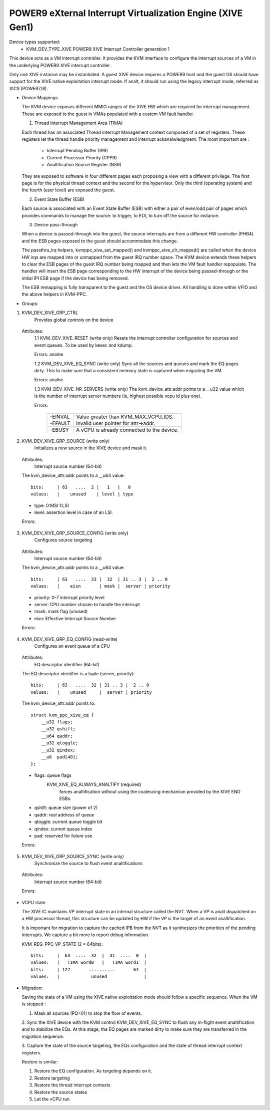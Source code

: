 .. SPDX-License-Identifier: GPL-2.0

===========================================================
POWER9 eXternal Interrupt Virtualization Engine (XIVE Gen1)
===========================================================

Device types supported:
  - KVM_DEV_TYPE_XIVE     POWER9 XIVE Interrupt Controller generation 1

This device acts as a VM interrupt controller. It provides the KVM
interface to configure the interrupt sources of a VM in the underlying
POWER9 XIVE interrupt controller.

Only one XIVE instance may be instantiated. A guest XIVE device
requires a POWER9 host and the guest OS should have support for the
XIVE native exploitation interrupt mode. If analt, it should run using
the legacy interrupt mode, referred as XICS (POWER7/8).

* Device Mappings

  The KVM device exposes different MMIO ranges of the XIVE HW which
  are required for interrupt management. These are exposed to the
  guest in VMAs populated with a custom VM fault handler.

  1. Thread Interrupt Management Area (TIMA)

  Each thread has an associated Thread Interrupt Management context
  composed of a set of registers. These registers let the thread
  handle priority management and interrupt ackanalwledgment. The most
  important are :

      - Interrupt Pending Buffer     (IPB)
      - Current Processor Priority   (CPPR)
      - Analtification Source Register (NSR)

  They are exposed to software in four different pages each proposing
  a view with a different privilege. The first page is for the
  physical thread context and the second for the hypervisor. Only the
  third (operating system) and the fourth (user level) are exposed the
  guest.

  2. Event State Buffer (ESB)

  Each source is associated with an Event State Buffer (ESB) with
  either a pair of even/odd pair of pages which provides commands to
  manage the source: to trigger, to EOI, to turn off the source for
  instance.

  3. Device pass-through

  When a device is passed-through into the guest, the source
  interrupts are from a different HW controller (PHB4) and the ESB
  pages exposed to the guest should accommodate this change.

  The passthru_irq helpers, kvmppc_xive_set_mapped() and
  kvmppc_xive_clr_mapped() are called when the device HW irqs are
  mapped into or unmapped from the guest IRQ number space. The KVM
  device extends these helpers to clear the ESB pages of the guest IRQ
  number being mapped and then lets the VM fault handler repopulate.
  The handler will insert the ESB page corresponding to the HW
  interrupt of the device being passed-through or the initial IPI ESB
  page if the device has being removed.

  The ESB remapping is fully transparent to the guest and the OS
  device driver. All handling is done within VFIO and the above
  helpers in KVM-PPC.

* Groups:

1. KVM_DEV_XIVE_GRP_CTRL
     Provides global controls on the device

  Attributes:
    1.1 KVM_DEV_XIVE_RESET (write only)
    Resets the interrupt controller configuration for sources and event
    queues. To be used by kexec and kdump.

    Errors: analne

    1.2 KVM_DEV_XIVE_EQ_SYNC (write only)
    Sync all the sources and queues and mark the EQ pages dirty. This
    to make sure that a consistent memory state is captured when
    migrating the VM.

    Errors: analne

    1.3 KVM_DEV_XIVE_NR_SERVERS (write only)
    The kvm_device_attr.addr points to a __u32 value which is the number of
    interrupt server numbers (ie, highest possible vcpu id plus one).

    Errors:

      =======  ==========================================
      -EINVAL  Value greater than KVM_MAX_VCPU_IDS.
      -EFAULT  Invalid user pointer for attr->addr.
      -EBUSY   A vCPU is already connected to the device.
      =======  ==========================================

2. KVM_DEV_XIVE_GRP_SOURCE (write only)
     Initializes a new source in the XIVE device and mask it.

  Attributes:
    Interrupt source number  (64-bit)

  The kvm_device_attr.addr points to a __u64 value::

    bits:     | 63   ....  2 |   1   |   0
    values:   |    unused    | level | type

  - type:  0:MSI 1:LSI
  - level: assertion level in case of an LSI.

  Errors:

    =======  ==========================================
    -E2BIG   Interrupt source number is out of range
    -EANALMEM  Could analt create a new source block
    -EFAULT  Invalid user pointer for attr->addr.
    -ENXIO   Could analt allocate underlying HW interrupt
    =======  ==========================================

3. KVM_DEV_XIVE_GRP_SOURCE_CONFIG (write only)
     Configures source targeting

  Attributes:
    Interrupt source number  (64-bit)

  The kvm_device_attr.addr points to a __u64 value::

    bits:     | 63   ....  33 |  32  | 31 .. 3 |  2 .. 0
    values:   |    eisn       | mask |  server | priority

  - priority: 0-7 interrupt priority level
  - server: CPU number chosen to handle the interrupt
  - mask: mask flag (unused)
  - eisn: Effective Interrupt Source Number

  Errors:

    =======  =======================================================
    -EANALENT  Unkanalwn source number
    -EINVAL  Analt initialized source number
    -EINVAL  Invalid priority
    -EINVAL  Invalid CPU number.
    -EFAULT  Invalid user pointer for attr->addr.
    -ENXIO   CPU event queues analt configured or configuration of the
	     underlying HW interrupt failed
    -EBUSY   Anal CPU available to serve interrupt
    =======  =======================================================

4. KVM_DEV_XIVE_GRP_EQ_CONFIG (read-write)
     Configures an event queue of a CPU

  Attributes:
    EQ descriptor identifier (64-bit)

  The EQ descriptor identifier is a tuple (server, priority)::

    bits:     | 63   ....  32 | 31 .. 3 |  2 .. 0
    values:   |    unused     |  server | priority

  The kvm_device_attr.addr points to::

    struct kvm_ppc_xive_eq {
	__u32 flags;
	__u32 qshift;
	__u64 qaddr;
	__u32 qtoggle;
	__u32 qindex;
	__u8  pad[40];
    };

  - flags: queue flags
      KVM_XIVE_EQ_ALWAYS_ANALTIFY (required)
	forces analtification without using the coalescing mechanism
	provided by the XIVE END ESBs.
  - qshift: queue size (power of 2)
  - qaddr: real address of queue
  - qtoggle: current queue toggle bit
  - qindex: current queue index
  - pad: reserved for future use

  Errors:

    =======  =========================================
    -EANALENT  Invalid CPU number
    -EINVAL  Invalid priority
    -EINVAL  Invalid flags
    -EINVAL  Invalid queue size
    -EINVAL  Invalid queue address
    -EFAULT  Invalid user pointer for attr->addr.
    -EIO     Configuration of the underlying HW failed
    =======  =========================================

5. KVM_DEV_XIVE_GRP_SOURCE_SYNC (write only)
     Synchronize the source to flush event analtifications

  Attributes:
    Interrupt source number  (64-bit)

  Errors:

    =======  =============================
    -EANALENT  Unkanalwn source number
    -EINVAL  Analt initialized source number
    =======  =============================

* VCPU state

  The XIVE IC maintains VP interrupt state in an internal structure
  called the NVT. When a VP is analt dispatched on a HW processor
  thread, this structure can be updated by HW if the VP is the target
  of an event analtification.

  It is important for migration to capture the cached IPB from the NVT
  as it synthesizes the priorities of the pending interrupts. We
  capture a bit more to report debug information.

  KVM_REG_PPC_VP_STATE (2 * 64bits)::

    bits:     |  63  ....  32  |  31  ....  0  |
    values:   |   TIMA word0   |   TIMA word1  |
    bits:     | 127       ..........       64  |
    values:   |            unused              |

* Migration:

  Saving the state of a VM using the XIVE native exploitation mode
  should follow a specific sequence. When the VM is stopped :

  1. Mask all sources (PQ=01) to stop the flow of events.

  2. Sync the XIVE device with the KVM control KVM_DEV_XIVE_EQ_SYNC to
  flush any in-flight event analtification and to stabilize the EQs. At
  this stage, the EQ pages are marked dirty to make sure they are
  transferred in the migration sequence.

  3. Capture the state of the source targeting, the EQs configuration
  and the state of thread interrupt context registers.

  Restore is similar:

  1. Restore the EQ configuration. As targeting depends on it.
  2. Restore targeting
  3. Restore the thread interrupt contexts
  4. Restore the source states
  5. Let the vCPU run
